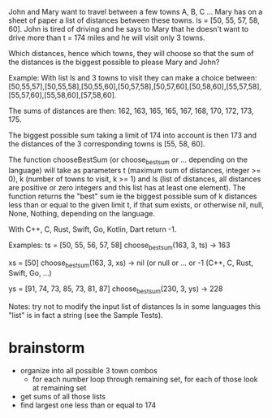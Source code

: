 John and Mary want to travel between a few towns A, B, C ... Mary has on a sheet of paper a list of distances between these towns. ls = [50, 55, 57, 58, 60]. John is tired of driving and he says to Mary that he doesn't want to drive more than t = 174 miles and he will visit only 3 towns.

Which distances, hence which towns, they will choose so that the sum of the distances is the biggest possible to please Mary and John?

Example:
With list ls and 3 towns to visit they can make a choice between: [50,55,57],[50,55,58],[50,55,60],[50,57,58],[50,57,60],[50,58,60],[55,57,58],[55,57,60],[55,58,60],[57,58,60].

The sums of distances are then: 162, 163, 165, 165, 167, 168, 170, 172, 173, 175.

The biggest possible sum taking a limit of 174 into account is then 173 and the distances of the 3 corresponding towns is [55, 58, 60].

The function chooseBestSum (or choose_best_sum or ... depending on the language) will take as parameters t (maximum sum of distances, integer >= 0), k (number of towns to visit, k >= 1) and ls (list of distances, all distances are positive or zero integers and this list has at least one element). The function returns the "best" sum ie the biggest possible sum of k distances less than or equal to the given limit t, if that sum exists, or otherwise nil, null, None, Nothing, depending on the language.

With C++, C, Rust, Swift, Go, Kotlin, Dart return -1.

Examples:
ts = [50, 55, 56, 57, 58] choose_best_sum(163, 3, ts) -> 163

xs = [50] choose_best_sum(163, 3, xs) -> nil (or null or ... or -1 (C++, C, Rust, Swift, Go, ...)

ys = [91, 74, 73, 85, 73, 81, 87] choose_best_sum(230, 3, ys) -> 228

Notes:
try not to modify the input list of distances ls
in some languages this "list" is in fact a string (see the Sample Tests).

* brainstorm
  - organize into all possible 3 town combos
    - for each number loop through remaining set, for each of those look at remaining set
  - get sums of all those lists
  - find largest one less than or equal to 174
